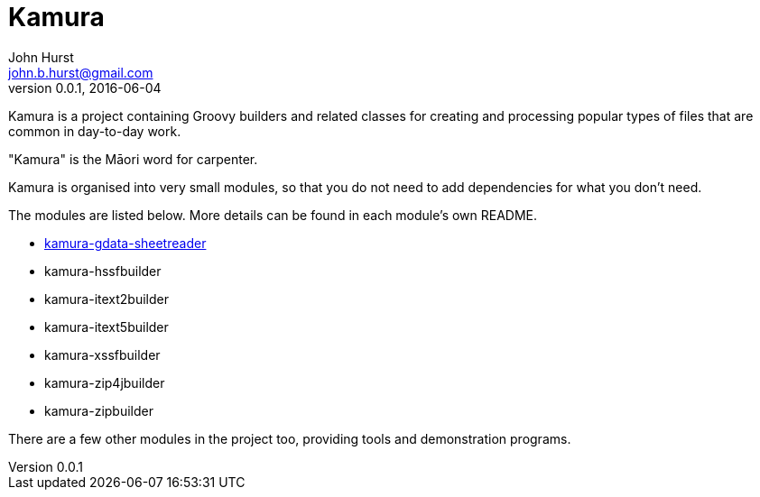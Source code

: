 = Kamura
John Hurst <john.b.hurst@gmail.com>
v0.0.1, 2016-06-04

Kamura is a project containing Groovy builders and related classes for creating and processing
popular types of files that are common in day-to-day work.

"Kamura" is the Māori word for carpenter.

Kamura is organised into very small modules, so that you do not need to add dependencies for what you don't need.

The modules are listed below. More details can be found in each module's own README.

* link:kamura-gdata-sheetreader/README.adoc[kamura-gdata-sheetreader]
* kamura-hssfbuilder
* kamura-itext2builder
* kamura-itext5builder
* kamura-xssfbuilder
* kamura-zip4jbuilder
* kamura-zipbuilder

There are a few other modules in the project too, providing tools and demonstration programs.
